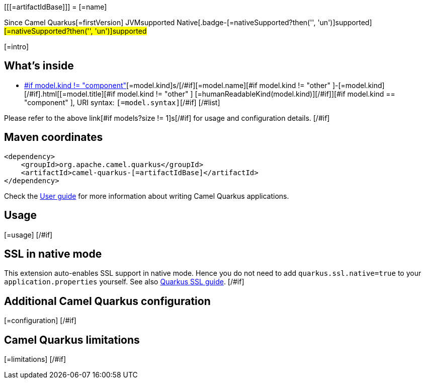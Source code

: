 [[[=artifactIdBase]]]
= [=name]

[.badges]
[.badge-key]##Since Camel Quarkus##[.badge-version]##[=firstVersion]## [.badge-key]##JVM##[.badge-supported]##supported## [.badge-key]##Native##[.badge-[=nativeSupported?then('', 'un')]supported]##[=nativeSupported?then('', 'un')]supported##

[=intro]
[#if models?size > 0]

== What's inside

[#list models as model]
* https://camel.apache.org/components/latest/[#if model.kind != "component" ][=model.kind]s/[/#if][=model.name][#if model.kind != "other" ]-[=model.kind][/#if].html[[=model.title][#if model.kind != "other" ] [=humanReadableKind(model.kind)][/#if]][#if model.kind == "component" ], URI syntax: `[=model.syntax]`[/#if]
[/#list]

Please refer to the above link[#if models?size != 1]s[/#if] for usage and configuration details.
[/#if]

== Maven coordinates

[source,xml]
----
<dependency>
    <groupId>org.apache.camel.quarkus</groupId>
    <artifactId>camel-quarkus-[=artifactIdBase]</artifactId>
</dependency>
----

Check the xref:user-guide/index.adoc[User guide] for more information about writing Camel Quarkus applications.
[#if usage?? ]

== Usage

[=usage]
[/#if]
[#if activatesNativeSsl ]

== SSL in native mode

This extension auto-enables SSL support in native mode. Hence you do not need to add
`quarkus.ssl.native=true` to your `application.properties` yourself. See also
https://quarkus.io/guides/native-and-ssl[Quarkus SSL guide].
[/#if]
[#if configuration?? ]

== Additional Camel Quarkus configuration

[=configuration]
[/#if]
[#if limitations?? ]

== Camel Quarkus limitations

[=limitations]
[/#if]
